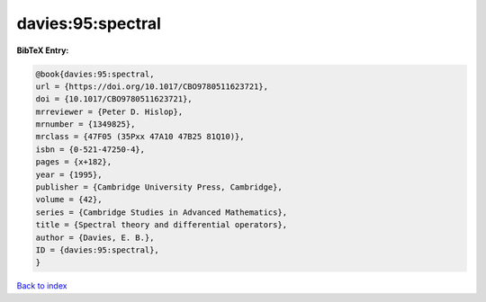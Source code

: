davies:95:spectral
==================

.. :cite:t:`davies:95:spectral`

.. bibliography:: ../../All.bib

**BibTeX Entry:**

.. code-block:: bibtex

   @book{davies:95:spectral,
   url = {https://doi.org/10.1017/CBO9780511623721},
   doi = {10.1017/CBO9780511623721},
   mrreviewer = {Peter D. Hislop},
   mrnumber = {1349825},
   mrclass = {47F05 (35Pxx 47A10 47B25 81Q10)},
   isbn = {0-521-47250-4},
   pages = {x+182},
   year = {1995},
   publisher = {Cambridge University Press, Cambridge},
   volume = {42},
   series = {Cambridge Studies in Advanced Mathematics},
   title = {Spectral theory and differential operators},
   author = {Davies, E. B.},
   ID = {davies:95:spectral},
   }

`Back to index <../index>`_
